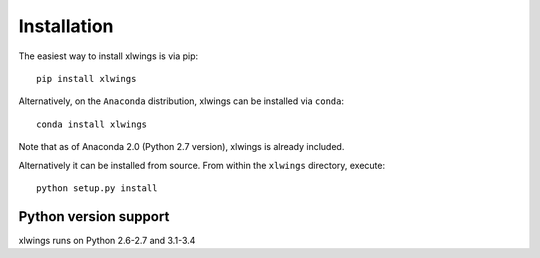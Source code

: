 .. _installation:

Installation
============

The easiest way to install xlwings is via pip::

    pip install xlwings


Alternatively, on the ``Anaconda`` distribution, xlwings can be installed via ``conda``::

    conda install xlwings

Note that as of Anaconda 2.0 (Python 2.7 version), xlwings is already included.

Alternatively it can be installed from source. From within the ``xlwings`` directory, execute::

    python setup.py install


Python version support
----------------------

xlwings runs on Python 2.6-2.7 and 3.1-3.4
